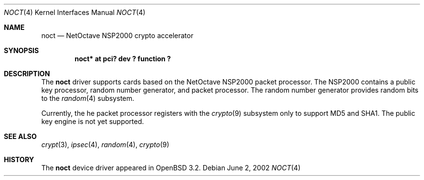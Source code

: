 .\"	$OpenBSD: src/share/man/man4/Attic/noct.4,v 1.2 2002/07/16 04:06:20 jason Exp $
.\"
.\" Copyright (c) 2002 Jason L. Wright (jason@thought.net)
.\" All rights reserved.
.\"
.\" Redistribution and use in source and binary forms, with or without
.\" modification, are permitted provided that the following conditions
.\" are met:
.\" 1. Redistributions of source code must retain the above copyright
.\"    notice, this list of conditions and the following disclaimer.
.\" 2. Redistributions in binary form must reproduce the above copyright
.\"    notice, this list of conditions and the following disclaimer in the
.\"    documentation and/or other materials provided with the distribution.
.\" 3. All advertising materials mentioning features or use of this software
.\"    must display the following acknowledgement:
.\"	This product includes software developed by Jason L. Wright
.\" 4. The name of the author may not be used to endorse or promote products
.\"    derived from this software without specific prior written permission.
.\"
.\" THIS SOFTWARE IS PROVIDED BY THE AUTHOR ``AS IS'' AND ANY EXPRESS OR
.\" IMPLIED WARRANTIES, INCLUDING, BUT NOT LIMITED TO, THE IMPLIED
.\" WARRANTIES OF MERCHANTABILITY AND FITNESS FOR A PARTICULAR PURPOSE ARE
.\" DISCLAIMED.  IN NO EVENT SHALL THE AUTHOR BE LIABLE FOR ANY DIRECT,
.\" INDIRECT, INCIDENTAL, SPECIAL, EXEMPLARY, OR CONSEQUENTIAL DAMAGES
.\" (INCLUDING, BUT NOT LIMITED TO, PROCUREMENT OF SUBSTITUTE GOODS OR
.\" SERVICES; LOSS OF USE, DATA, OR PROFITS; OR BUSINESS INTERRUPTION)
.\" HOWEVER CAUSED AND ON ANY THEORY OF LIABILITY, WHETHER IN CONTRACT,
.\" STRICT LIABILITY, OR TORT (INCLUDING NEGLIGENCE OR OTHERWISE) ARISING IN
.\" ANY WAY OUT OF THE USE OF THIS SOFTWARE, EVEN IF ADVISED OF THE
.\" POSSIBILITY OF SUCH DAMAGE.
.\"
.Dd June 2, 2002
.Dt NOCT 4
.Os
.Sh NAME
.Nm noct
.Nd NetOctave NSP2000 crypto accelerator
.Sh SYNOPSIS
.Cd "noct* at pci? dev ? function ?"
.Sh DESCRIPTION
The
.Nm
driver supports cards based on the
.Tn NetOctave
.Tn NSP2000
packet processor.
The
.Tn NSP2000 contains a public key processor, random number generator, and
packet processor.
The random number generator provides random bits to the
.Xr random 4
subsystem.
.Pp
Currently, the he packet processor registers with the
.Xr crypto 9
subsystem only to support MD5 and SHA1.
The public key engine is not yet supported.
.Sh SEE ALSO
.Xr crypt 3 ,
.Xr ipsec 4 ,
.Xr random 4 ,
.Xr crypto 9
.Sh HISTORY
The
.Nm
device driver appeared in
.Ox 3.2 .
